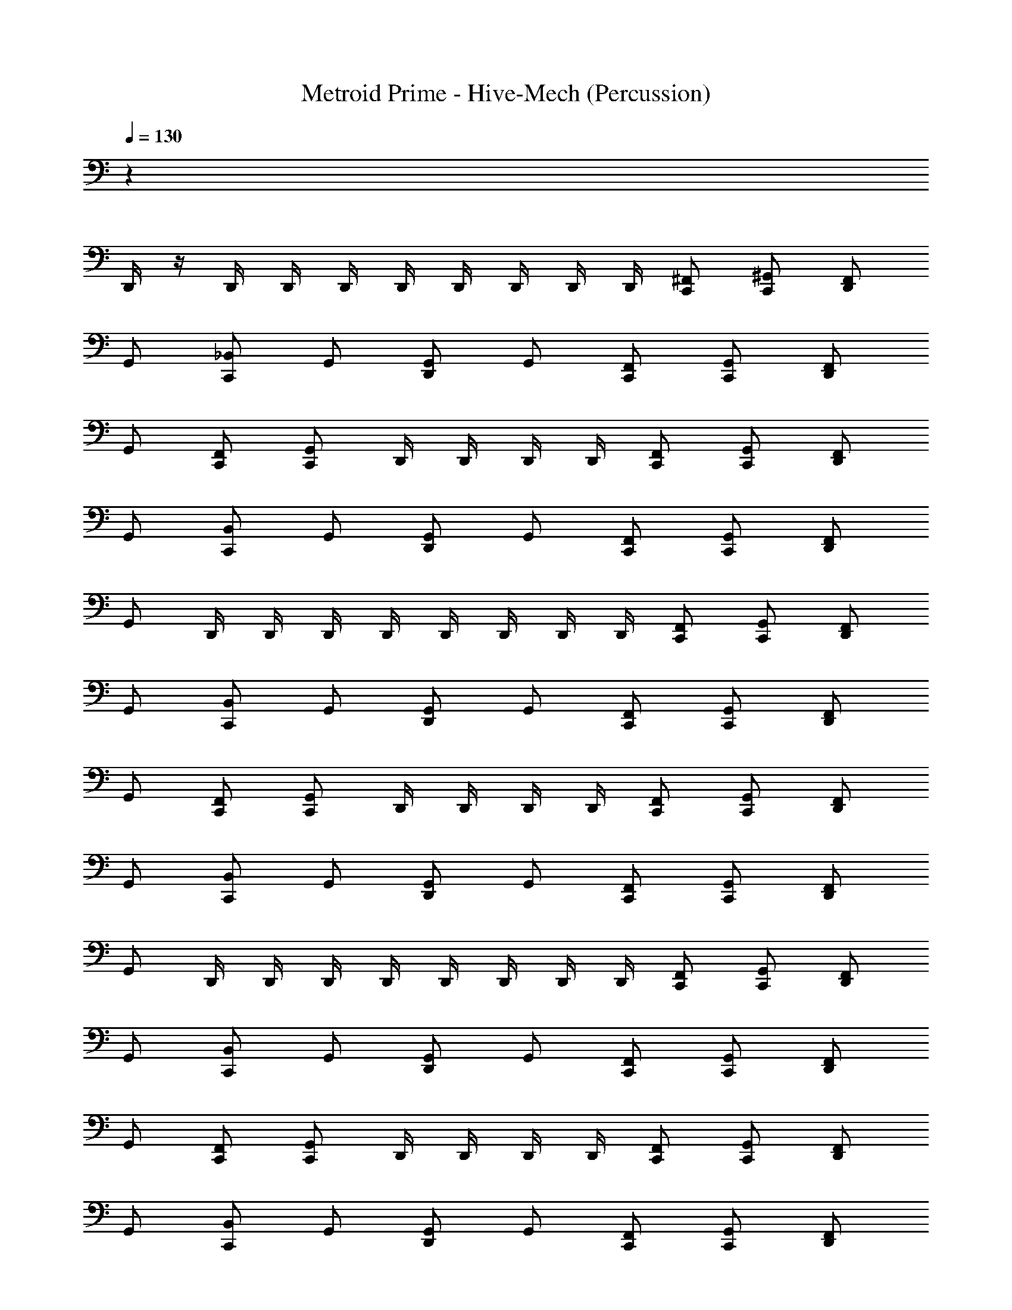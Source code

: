 X: 1
T: Metroid Prime - Hive-Mech (Percussion)
Z: ABC Generated by Starbound Composer
L: 1/4
Q: 1/4=130
K: C
z59/ 
D,,/4 z/4 D,,/4 D,,/4 D,,/4 D,,/4 D,,/4 D,,/4 D,,/4 D,,/4 [C,,/^F,,/] [C,,/^G,,/] [D,,/F,,/] 
G,,/ [C,,/_B,,/] G,,/ [D,,/G,,/] G,,/ [C,,/F,,/] [C,,/G,,/] [D,,/F,,/] 
G,,/ [C,,/F,,/] [C,,/G,,/] D,,/4 D,,/4 D,,/4 D,,/4 [C,,/F,,/] [C,,/G,,/] [D,,/F,,/] 
G,,/ [C,,/B,,/] G,,/ [D,,/G,,/] G,,/ [C,,/F,,/] [C,,/G,,/] [D,,/F,,/] 
G,,/ D,,/4 D,,/4 D,,/4 D,,/4 D,,/4 D,,/4 D,,/4 D,,/4 [C,,/F,,/] [C,,/G,,/] [D,,/F,,/] 
G,,/ [C,,/B,,/] G,,/ [D,,/G,,/] G,,/ [C,,/F,,/] [C,,/G,,/] [D,,/F,,/] 
G,,/ [C,,/F,,/] [C,,/G,,/] D,,/4 D,,/4 D,,/4 D,,/4 [C,,/F,,/] [C,,/G,,/] [D,,/F,,/] 
G,,/ [C,,/B,,/] G,,/ [D,,/G,,/] G,,/ [C,,/F,,/] [C,,/G,,/] [D,,/F,,/] 
G,,/ D,,/4 D,,/4 D,,/4 D,,/4 D,,/4 D,,/4 D,,/4 D,,/4 [C,,/F,,/] [C,,/G,,/] [D,,/F,,/] 
G,,/ [C,,/B,,/] G,,/ [D,,/G,,/] G,,/ [C,,/F,,/] [C,,/G,,/] [D,,/F,,/] 
G,,/ [C,,/F,,/] [C,,/G,,/] D,,/4 D,,/4 D,,/4 D,,/4 [C,,/F,,/] [C,,/G,,/] [D,,/F,,/] 
G,,/ [C,,/B,,/] G,,/ [D,,/G,,/] G,,/ [C,,/F,,/] [C,,/G,,/] [D,,/F,,/] 
G,,/ D,,/4 D,,/4 D,,/4 D,,/4 D,,/4 D,,/4 D,,/4 D,,/4 [C,,/F,,/] [C,,/G,,/] [D,,/F,,/] 
G,,/ [C,,/B,,/] G,,/ [D,,/G,,/] G,,/ [C,,/F,,/] [C,,/G,,/] [D,,/F,,/] 
G,,/ [C,,/F,,/] [C,,/G,,/] D,,/4 D,,/4 D,,/4 D,,/4 [C,,/F,,/] [C,,/G,,/] [D,,/F,,/] 
G,,/ [C,,/B,,/] G,,/ [D,,/G,,/] G,,/ [C,,/F,,/] [C,,/G,,/] [D,,/F,,/] 
G,,/ D,,/4 D,,/4 D,,/4 D,,/4 D,,/4 D,,/4 D,,/4 D,,/4 [C,,/F,,/] [C,,/G,,/] [D,,/F,,/] 
G,,/ [C,,/B,,/] G,,/ [D,,/G,,/] G,,/ [C,,/F,,/] [C,,/G,,/] [D,,/F,,/] 
G,,/ [C,,/F,,/] [C,,/G,,/] D,,/4 D,,/4 D,,/4 D,,/4 [C,,/F,,/] [C,,/G,,/] [D,,/F,,/] 
G,,/ [C,,/B,,/] G,,/ [D,,/G,,/] G,,/ [C,,/F,,/] [C,,/G,,/] [D,,/F,,/] 
G,,/ D,,/4 D,,/4 D,,/4 D,,/4 D,,/4 D,,/4 D,,/4 D,,/4 [C,,/F,,/] [C,,/G,,/] [D,,/F,,/] 
G,,/ [C,,/B,,/] G,,/ [D,,/G,,/] G,,/ [C,,/F,,/] [C,,/G,,/] [D,,/F,,/] 
G,,/ [C,,/F,,/] [C,,/G,,/] D,,/4 D,,/4 D,,/4 D,,/4 [C,,/F,,/] [C,,/G,,/] [D,,/F,,/] 
G,,/ [C,,/B,,/] G,,/ [D,,/G,,/] G,,/ [C,,/F,,/] [C,,/G,,/] [D,,/F,,/] 
G,,/ D,,/4 D,,/4 D,,/4 D,,/4 D,,/4 D,,/4 D,,/4 D,,/4 [C,,/F,,/] [C,,/G,,/] [D,,/F,,/] 
G,,/ [C,,/B,,/] G,,/ [D,,/G,,/] G,,/ [C,,/F,,/] [C,,/G,,/] [D,,/F,,/] 
G,,/ [C,,/F,,/] [C,,/G,,/] D,,/4 D,,/4 D,,/4 D,,/4 [C,,/F,,/] [C,,/G,,/] [D,,/F,,/] 
G,,/ [C,,/B,,/] G,,/ [D,,/G,,/] G,,/ [C,,/F,,/] [C,,/G,,/] [D,,/F,,/] 
G,,/ D,,/4 D,,/4 D,,/4 D,,/4 D,,/4 D,,/4 D,,/4 D,,/4 [C,,/F,,/] [C,,/G,,/] [D,,/F,,/] 
G,,/ [C,,/B,,/] G,,/ [D,,/G,,/] G,,/ [C,,/F,,/] [C,,/G,,/] [D,,/F,,/] 
G,,/ [C,,/F,,/] [C,,/G,,/] D,,/4 D,,/4 D,,/4 D,,/4 [C,,/F,,/] [C,,/G,,/] [D,,/F,,/] 
G,,/ [C,,/B,,/] G,,/ [D,,/G,,/] G,,/ [C,,/F,,/] [C,,/G,,/] [D,,/F,,/] 
G,,/ D,,/4 D,,/4 D,,/4 D,,/4 D,,/4 D,,/4 D,,/4 D,,/4 B,,,5/6 z/6 B,,,5/6 z/6 
B,,,5/6 z/6 B,,,5/6 z/6 [B,,,5/6D,,5/6] z/6 [B,,,5/6D,,5/6] z/6 
[B,,,5/6D,,5/6] z/6 B,,,/4 z/4 D,,/4 D,,/4 [C,,/F,,/A,/] [C,,/G,,/] [D,,/F,,/] G,,/ 
[C,,/B,,/] G,,/ [D,,/G,,/] G,,/ [C,,/F,,/] [C,,/G,,/] [D,,/F,,/] G,,/ 
[C,,/F,,/] [C,,/G,,/] D,,/4 D,,/4 D,,/4 D,,/4 [C,,/F,,/] [C,,/G,,/] [D,,/F,,/] G,,/ 
[C,,/B,,/] G,,/ [D,,/G,,/] G,,/ [C,,/F,,/] [C,,/G,,/] [D,,/F,,/] G,,/ 
D,,/4 D,,/4 D,,/4 D,,/4 D,,/4 D,,/4 D,,/4 D,,/4 [C,,/F,,/] [C,,/G,,/] [D,,/F,,/] G,,/ 
[C,,/B,,/] G,,/ [D,,/G,,/] G,,/ [C,,/F,,/] [C,,/G,,/] [D,,/F,,/] G,,/ 
[C,,/F,,/] [C,,/G,,/] D,,/4 D,,/4 D,,/4 D,,/4 [C,,/F,,/] [C,,/G,,/] [D,,/F,,/] G,,/ 
[C,,/B,,/] G,,/ [D,,/G,,/] G,,/ [C,,/F,,/] [C,,/G,,/] [D,,/F,,/] G,,/ 
D,,/4 D,,/4 D,,/4 D,,/4 D,,/4 D,,/4 D,,/4 D,,/4 [C,,/F,,/] [C,,/G,,/] [D,,/F,,/] G,,/ 
[C,,/B,,/] G,,/ [D,,/G,,/] G,,/ [C,,/F,,/] [C,,/G,,/] [D,,/F,,/] G,,/ 
[C,,/F,,/] [C,,/G,,/] D,,/4 D,,/4 D,,/4 D,,/4 [C,,/F,,/] [C,,/G,,/] [D,,/F,,/] G,,/ 
[C,,/B,,/] G,,/ [D,,/G,,/] G,,/ [C,,/F,,/] [C,,/G,,/] [D,,/F,,/] G,,/ 
D,,/4 D,,/4 D,,/4 D,,/4 D,,/4 D,,/4 D,,/4 D,,/4 [C,,/F,,/] [C,,/G,,/] [D,,/F,,/] G,,/ 
[C,,/B,,/] G,,/ [D,,/G,,/] G,,/ [C,,/F,,/] [C,,/G,,/] [D,,/F,,/] G,,/ 
[C,,/F,,/] [C,,/G,,/] D,,/4 D,,/4 D,,/4 D,,/4 [C,,/F,,/] [C,,/G,,/] [D,,/F,,/] G,,/ 
[C,,/B,,/] G,,/ [D,,/G,,/] G,,/ [C,,/F,,/] [C,,/G,,/] [D,,/F,,/] G,,/ 
D,,/4 D,,/4 D,,/4 D,,/4 D,,/4 D,,/4 D,,/4 D,,/4 [C,,/F,,/] [C,,/G,,/] [D,,/F,,/] G,,/ 
[C,,/B,,/] G,,/ [D,,/G,,/] G,,/ [C,,/F,,/] [C,,/G,,/] [D,,/F,,/] G,,/ 
[C,,/F,,/] [C,,/G,,/] D,,/4 D,,/4 D,,/4 D,,/4 [C,,/F,,/] [C,,/G,,/] [D,,/F,,/] G,,/ 
[C,,/B,,/] G,,/ [D,,/G,,/] G,,/ [C,,/F,,/] [C,,/G,,/] [D,,/F,,/] G,,/ 
D,,/4 D,,/4 D,,/4 D,,/4 D,,/4 D,,/4 D,,/4 D,,/4 [C,,/F,,/] [C,,/G,,/] [D,,/F,,/] G,,/ 
[C,,/B,,/] G,,/ [D,,/G,,/] G,,/ [C,,/F,,/] [C,,/G,,/] [D,,/F,,/] G,,/ 
[C,,/F,,/] [C,,/G,,/] D,,/4 D,,/4 D,,/4 D,,/4 [C,,/F,,/] [C,,/G,,/] [D,,/F,,/] G,,/ 
[C,,/B,,/] G,,/ [D,,/G,,/] G,,/ [C,,/F,,/] [C,,/G,,/] [D,,/F,,/] G,,/ 
D,,/4 D,,/4 D,,/4 D,,/4 D,,/4 D,,/4 D,,/4 D,,/4 [C,,/F,,/] [C,,/G,,/] [D,,/F,,/] G,,/ 
[C,,/B,,/] G,,/ [D,,/G,,/] G,,/ [C,,/F,,/] [C,,/G,,/] [D,,/F,,/] G,,/ 
[C,,/F,,/] [C,,/G,,/] D,,/4 D,,/4 D,,/4 D,,/4 [C,,/F,,/] [C,,/G,,/] [D,,/F,,/] G,,/ 
[C,,/B,,/] G,,/ [D,,/G,,/] G,,/ [C,,/F,,/] [C,,/G,,/] [D,,/F,,/] G,,/ 
D,,/4 D,,/4 D,,/4 D,,/4 D,,/4 D,,/4 D,,/4 D,,/4 [C,,/F,,/] [C,,/G,,/] [D,,/F,,/] G,,/ 
[C,,/B,,/] G,,/ [D,,/G,,/] G,,/ [C,,/F,,/] [C,,/G,,/] [D,,/F,,/] G,,/ 
[C,,/F,,/] [C,,/G,,/] D,,/4 D,,/4 D,,/4 D,,/4 [C,,/F,,/] [C,,/G,,/] [D,,/F,,/] G,,/ 
[C,,/B,,/] G,,/ [D,,/G,,/] G,,/ [C,,/F,,/] [C,,/G,,/] [D,,/F,,/] G,,/ 
D,,/4 D,,/4 D,,/4 D,,/4 D,,/4 D,,/4 D,,/4 D,,/4 
